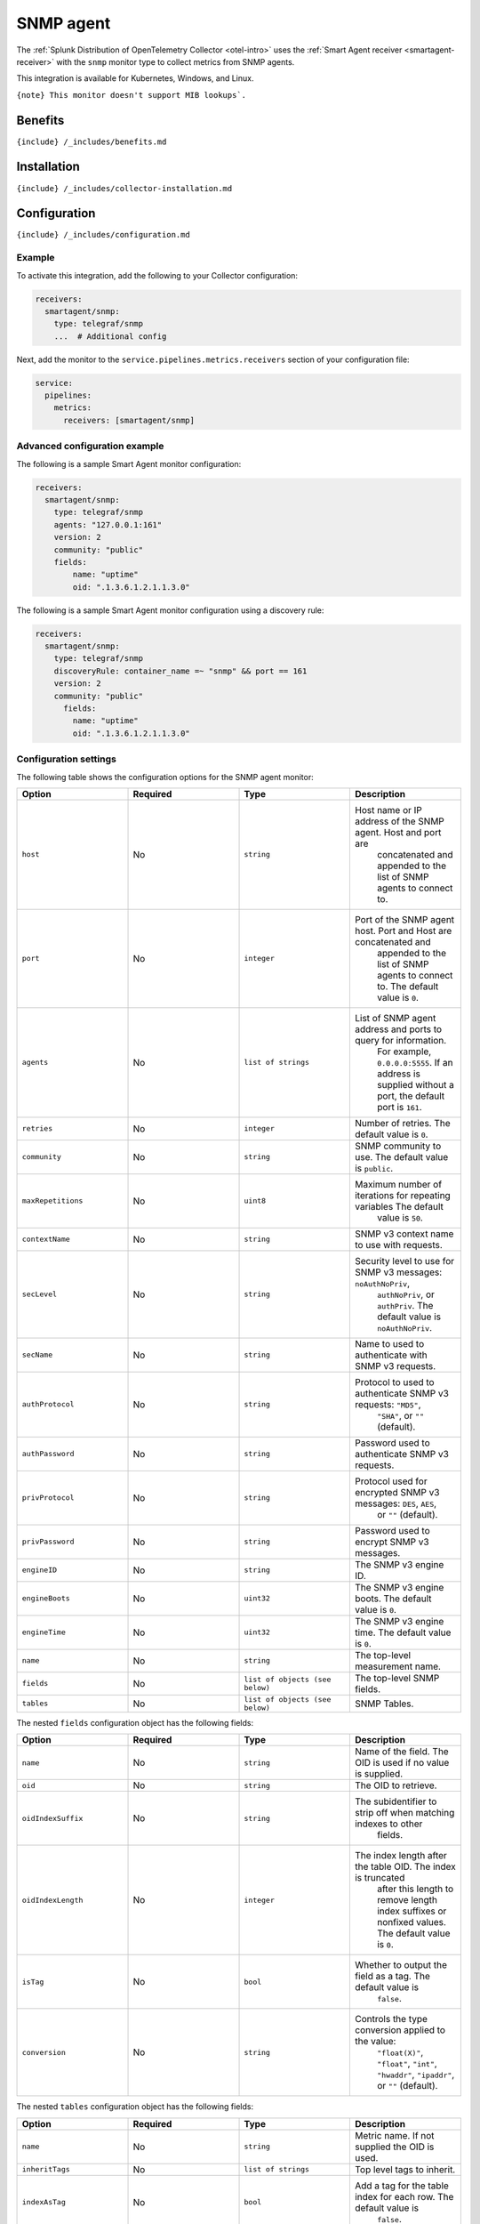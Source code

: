 .. _snmp:

SNMP agent
==========

.. raw:: html

   <meta name="description" content="Use this Splunk Observability Cloud integration for the SNMP agent monitor. See benefits, install, configuration, and metrics">

The
:ref:`Splunk Distribution of OpenTelemetry Collector <otel-intro>`
uses the :ref:`Smart Agent receiver <smartagent-receiver>` with the
``snmp`` monitor type to collect metrics from SNMP agents.

This integration is available for Kubernetes, Windows, and Linux.

:literal:`{note} This monitor doesn't support MIB lookups\`.`

Benefits
--------

``{include} /_includes/benefits.md``

Installation
------------

``{include} /_includes/collector-installation.md``

Configuration
-------------

``{include} /_includes/configuration.md``

Example
~~~~~~~

To activate this integration, add the following to your Collector
configuration:

.. code:: yaml

   receivers:
     smartagent/snmp:
       type: telegraf/snmp
       ...  # Additional config

Next, add the monitor to the ``service.pipelines.metrics.receivers``
section of your configuration file:

.. code:: yaml

   service:
     pipelines:
       metrics:
         receivers: [smartagent/snmp]

Advanced configuration example
~~~~~~~~~~~~~~~~~~~~~~~~~~~~~~

The following is a sample Smart Agent monitor configuration:

.. code:: yaml

   receivers:
     smartagent/snmp:
       type: telegraf/snmp
       agents: "127.0.0.1:161"
       version: 2
       community: "public"
       fields:
           name: "uptime"
           oid: ".1.3.6.1.2.1.1.3.0"

The following is a sample Smart Agent monitor configuration using a
discovery rule:

.. code:: yaml

   receivers:
     smartagent/snmp:
       type: telegraf/snmp
       discoveryRule: container_name =~ "snmp" && port == 161
       version: 2
       community: "public"
         fields:
           name: "uptime"
           oid: ".1.3.6.1.2.1.1.3.0"

Configuration settings
~~~~~~~~~~~~~~~~~~~~~~

The following table shows the configuration options for the SNMP agent
monitor:

.. list-table::
   :widths: 18 18 18 18
   :header-rows: 1

   - 

      - Option
      - Required
      - Type
      - Description
   - 

      - ``host``
      - No
      - ``string``
      - Host name or IP address of the SNMP agent. Host and port are
         concatenated and appended to the list of SNMP agents to connect
         to.
   - 

      - ``port``
      - No
      - ``integer``
      - Port of the SNMP agent host. Port and Host are concatenated and
         appended to the list of SNMP agents to connect to. The default
         value is ``0``.
   - 

      - ``agents``
      - No
      - ``list of strings``
      - List of SNMP agent address and ports to query for information.
         For example, ``0.0.0.0:5555``. If an address is supplied
         without a port, the default port is ``161``.
   - 

      - ``retries``
      - No
      - ``integer``
      - Number of retries. The default value is ``0``.
   - 

      - ``community``
      - No
      - ``string``
      - SNMP community to use. The default value is ``public``.
   - 

      - ``maxRepetitions``
      - No
      - ``uint8``
      - Maximum number of iterations for repeating variables The default
         value is ``50``.
   - 

      - ``contextName``
      - No
      - ``string``
      - SNMP v3 context name to use with requests.
   - 

      - ``secLevel``
      - No
      - ``string``
      - Security level to use for SNMP v3 messages: ``noAuthNoPriv``,
         ``authNoPriv``, or ``authPriv``. The default value is
         ``noAuthNoPriv``.
   - 

      - ``secName``
      - No
      - ``string``
      - Name to used to authenticate with SNMP v3 requests.
   - 

      - ``authProtocol``
      - No
      - ``string``
      - Protocol to used to authenticate SNMP v3 requests: ``"MD5"``,
         ``"SHA"``, or ``""`` (default).
   - 

      - ``authPassword``
      - No
      - ``string``
      - Password used to authenticate SNMP v3 requests.
   - 

      - ``privProtocol``
      - No
      - ``string``
      - Protocol used for encrypted SNMP v3 messages: ``DES``, ``AES``,
         or ``""`` (default).
   - 

      - ``privPassword``
      - No
      - ``string``
      - Password used to encrypt SNMP v3 messages.
   - 

      - ``engineID``
      - No
      - ``string``
      - The SNMP v3 engine ID.
   - 

      - ``engineBoots``
      - No
      - ``uint32``
      - The SNMP v3 engine boots. The default value is ``0``.
   - 

      - ``engineTime``
      - No
      - ``uint32``
      - The SNMP v3 engine time. The default value is ``0``.
   - 

      - ``name``
      - No
      - ``string``
      - The top-level measurement name.
   - 

      - ``fields``
      - No
      - ``list of objects (see below)``
      - The top-level SNMP fields.
   - 

      - ``tables``
      - No
      - ``list of objects (see below)``
      - SNMP Tables.

The nested ``fields`` configuration object has the following fields:

.. list-table::
   :widths: 18 18 18 18
   :header-rows: 1

   - 

      - Option
      - Required
      - Type
      - Description
   - 

      - ``name``
      - No
      - ``string``
      - Name of the field. The OID is used if no value is supplied.
   - 

      - ``oid``
      - No
      - ``string``
      - The OID to retrieve.
   - 

      - ``oidIndexSuffix``
      - No
      - ``string``
      - The subidentifier to strip off when matching indexes to other
         fields.
   - 

      - ``oidIndexLength``
      - No
      - ``integer``
      - The index length after the table OID. The index is truncated
         after this length to remove length index suffixes or nonfixed
         values. The default value is ``0``.
   - 

      - ``isTag``
      - No
      - ``bool``
      - Whether to output the field as a tag. The default value is
         ``false``.
   - 

      - ``conversion``
      - No
      - ``string``
      - Controls the type conversion applied to the value:
         ``"float(X)"``, ``"float"``, ``"int"``, ``"hwaddr"``,
         ``"ipaddr"``, or ``""`` (default).

The nested ``tables`` configuration object has the following fields:

.. list-table::
   :widths: 18 18 18 18
   :header-rows: 1

   - 

      - Option
      - Required
      - Type
      - Description
   - 

      - ``name``
      - No
      - ``string``
      - Metric name. If not supplied the OID is used.
   - 

      - ``inheritTags``
      - No
      - ``list of strings``
      - Top level tags to inherit.
   - 

      - ``indexAsTag``
      - No
      - ``bool``
      - Add a tag for the table index for each row. The default value is
         ``false``.
   - 

      - ``field``
      - No
      - ``list of objects (see below)``
      - Specifies the tags and values to look up.
   - 

      - ``oid``
      - No
      - ``string``
      - The OID to retrieve.

The nested ``field`` configuration object has the following fields:

.. list-table::
   :widths: 18 18 18 18
   :header-rows: 1

   - 

      - Option
      - Required
      - Type
      - Description
   - 

      - ``name``
      - No
      - ``string``
      - Name of the field. The OID are used if no value is supplied.
   - 

      - ``oid``
      - No
      - ``string``
      - The OID to retrieve.
   - 

      - ``oidIndexSuffix``
      - No
      - ``string``
      - The sub-identifier to strip off when matching indexes to other
         fields.
   - 

      - ``oidIndexLength``
      - No
      - ``integer``
      - The index length after the table OID. The index is truncated
         after this length to remove length index suffixes or nonfixed
         values. The default value is ``0``.
   - 

      - ``isTag``
      - No
      - ``bool``
      - Whether to output the field as a tag. The default value is
         ``false``.
   - 

      - ``conversion``
      - No
      - ``string``
      - Controls the type conversion applied to the value:
         ``"float(X)"``, ``"float"``, ``"int"``, ``"hwaddr"``,
         ``"ipaddr"``, or ``""`` (default).

Metrics
-------

This integration doesn’t produce any metrics.

Troubleshooting
---------------

``{include} /_includes/troubleshooting.md``
